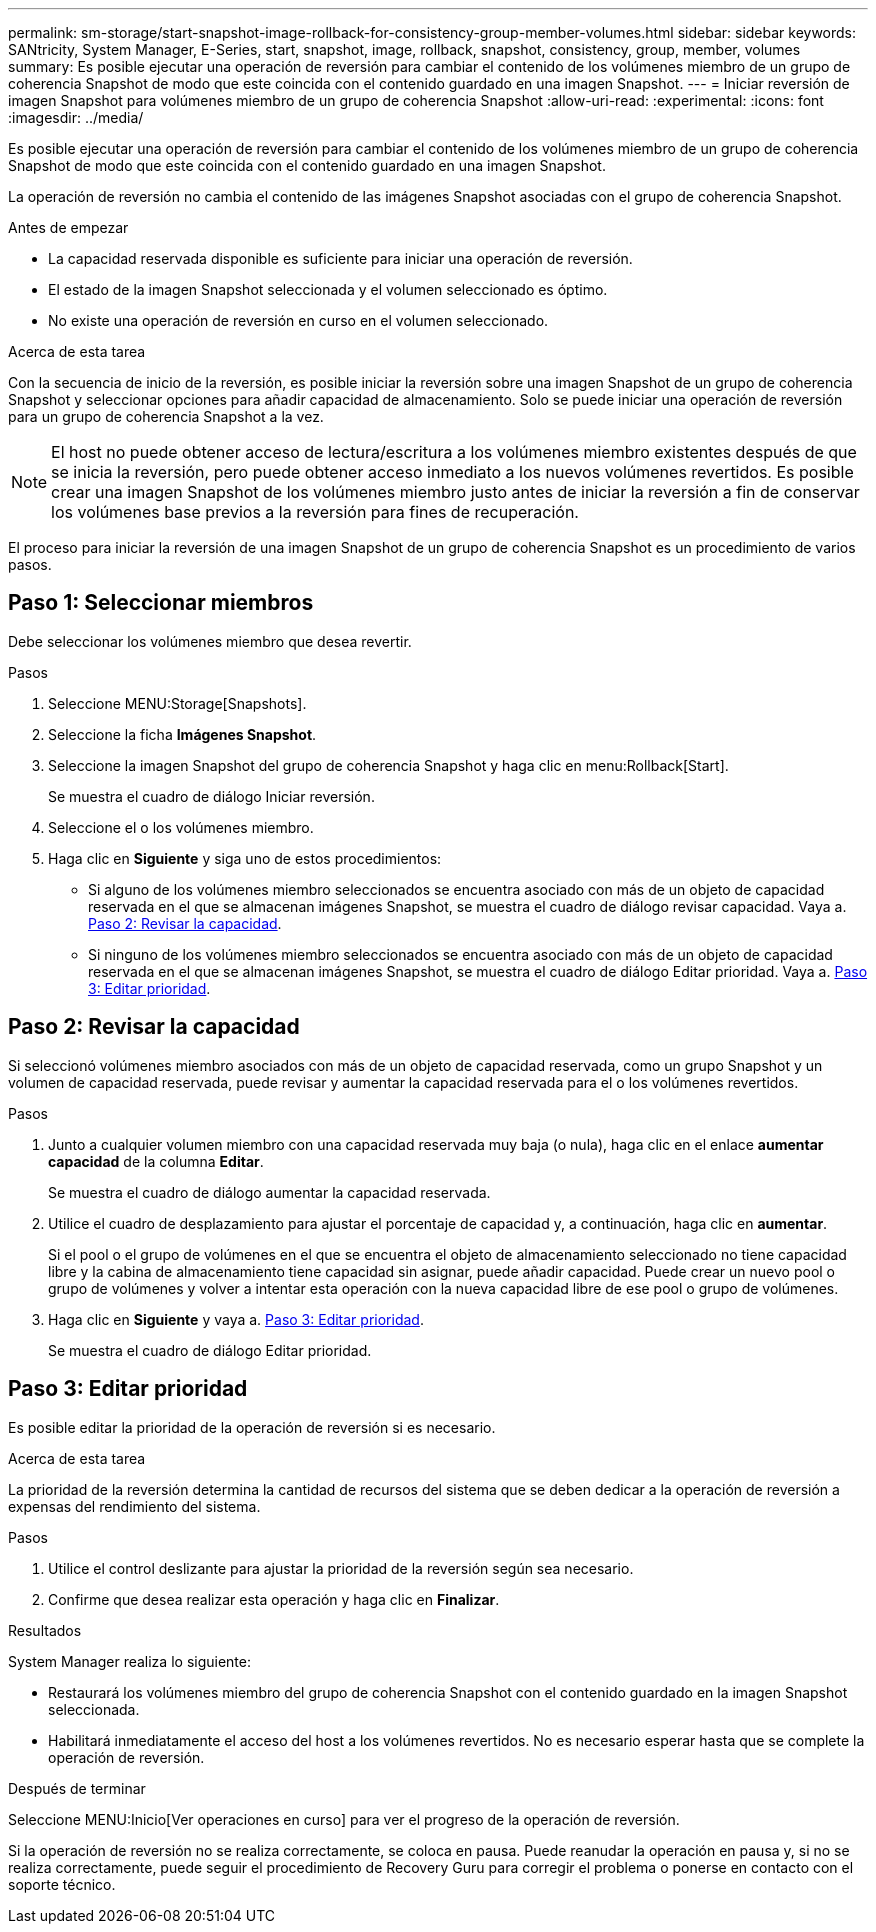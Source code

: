 ---
permalink: sm-storage/start-snapshot-image-rollback-for-consistency-group-member-volumes.html 
sidebar: sidebar 
keywords: SANtricity, System Manager, E-Series, start, snapshot, image, rollback, snapshot, consistency, group, member, volumes 
summary: Es posible ejecutar una operación de reversión para cambiar el contenido de los volúmenes miembro de un grupo de coherencia Snapshot de modo que este coincida con el contenido guardado en una imagen Snapshot. 
---
= Iniciar reversión de imagen Snapshot para volúmenes miembro de un grupo de coherencia Snapshot
:allow-uri-read: 
:experimental: 
:icons: font
:imagesdir: ../media/


[role="lead"]
Es posible ejecutar una operación de reversión para cambiar el contenido de los volúmenes miembro de un grupo de coherencia Snapshot de modo que este coincida con el contenido guardado en una imagen Snapshot.

La operación de reversión no cambia el contenido de las imágenes Snapshot asociadas con el grupo de coherencia Snapshot.

.Antes de empezar
* La capacidad reservada disponible es suficiente para iniciar una operación de reversión.
* El estado de la imagen Snapshot seleccionada y el volumen seleccionado es óptimo.
* No existe una operación de reversión en curso en el volumen seleccionado.


.Acerca de esta tarea
Con la secuencia de inicio de la reversión, es posible iniciar la reversión sobre una imagen Snapshot de un grupo de coherencia Snapshot y seleccionar opciones para añadir capacidad de almacenamiento. Solo se puede iniciar una operación de reversión para un grupo de coherencia Snapshot a la vez.

[NOTE]
====
El host no puede obtener acceso de lectura/escritura a los volúmenes miembro existentes después de que se inicia la reversión, pero puede obtener acceso inmediato a los nuevos volúmenes revertidos. Es posible crear una imagen Snapshot de los volúmenes miembro justo antes de iniciar la reversión a fin de conservar los volúmenes base previos a la reversión para fines de recuperación.

====
El proceso para iniciar la reversión de una imagen Snapshot de un grupo de coherencia Snapshot es un procedimiento de varios pasos.



== Paso 1: Seleccionar miembros

Debe seleccionar los volúmenes miembro que desea revertir.

.Pasos
. Seleccione MENU:Storage[Snapshots].
. Seleccione la ficha *Imágenes Snapshot*.
. Seleccione la imagen Snapshot del grupo de coherencia Snapshot y haga clic en menu:Rollback[Start].
+
Se muestra el cuadro de diálogo Iniciar reversión.

. Seleccione el o los volúmenes miembro.
. Haga clic en *Siguiente* y siga uno de estos procedimientos:
+
** Si alguno de los volúmenes miembro seleccionados se encuentra asociado con más de un objeto de capacidad reservada en el que se almacenan imágenes Snapshot, se muestra el cuadro de diálogo revisar capacidad. Vaya a. <<Paso 2: Revisar la capacidad>>.
** Si ninguno de los volúmenes miembro seleccionados se encuentra asociado con más de un objeto de capacidad reservada en el que se almacenan imágenes Snapshot, se muestra el cuadro de diálogo Editar prioridad. Vaya a. <<Paso 3: Editar prioridad>>.






== Paso 2: Revisar la capacidad

Si seleccionó volúmenes miembro asociados con más de un objeto de capacidad reservada, como un grupo Snapshot y un volumen de capacidad reservada, puede revisar y aumentar la capacidad reservada para el o los volúmenes revertidos.

.Pasos
. Junto a cualquier volumen miembro con una capacidad reservada muy baja (o nula), haga clic en el enlace *aumentar capacidad* de la columna *Editar*.
+
Se muestra el cuadro de diálogo aumentar la capacidad reservada.

. Utilice el cuadro de desplazamiento para ajustar el porcentaje de capacidad y, a continuación, haga clic en *aumentar*.
+
Si el pool o el grupo de volúmenes en el que se encuentra el objeto de almacenamiento seleccionado no tiene capacidad libre y la cabina de almacenamiento tiene capacidad sin asignar, puede añadir capacidad. Puede crear un nuevo pool o grupo de volúmenes y volver a intentar esta operación con la nueva capacidad libre de ese pool o grupo de volúmenes.

. Haga clic en *Siguiente* y vaya a. <<Paso 3: Editar prioridad>>.
+
Se muestra el cuadro de diálogo Editar prioridad.





== Paso 3: Editar prioridad

Es posible editar la prioridad de la operación de reversión si es necesario.

.Acerca de esta tarea
La prioridad de la reversión determina la cantidad de recursos del sistema que se deben dedicar a la operación de reversión a expensas del rendimiento del sistema.

.Pasos
. Utilice el control deslizante para ajustar la prioridad de la reversión según sea necesario.
. Confirme que desea realizar esta operación y haga clic en *Finalizar*.


.Resultados
System Manager realiza lo siguiente:

* Restaurará los volúmenes miembro del grupo de coherencia Snapshot con el contenido guardado en la imagen Snapshot seleccionada.
* Habilitará inmediatamente el acceso del host a los volúmenes revertidos. No es necesario esperar hasta que se complete la operación de reversión.


.Después de terminar
Seleccione MENU:Inicio[Ver operaciones en curso] para ver el progreso de la operación de reversión.

Si la operación de reversión no se realiza correctamente, se coloca en pausa. Puede reanudar la operación en pausa y, si no se realiza correctamente, puede seguir el procedimiento de Recovery Guru para corregir el problema o ponerse en contacto con el soporte técnico.
